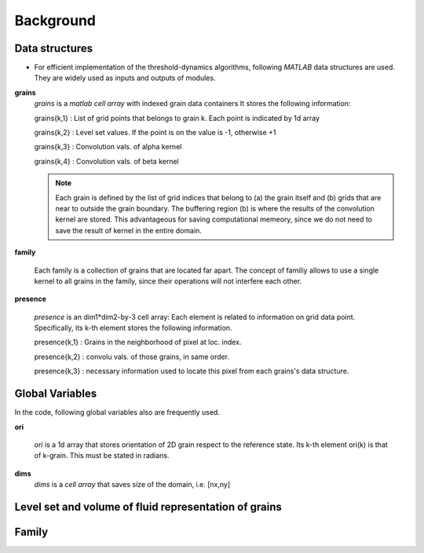 Background
==========


Data structures
---------------

* For efficient implementation of the threshold-dynamics algorithms, following *MATLAB* data structures are used. They are widely used as inputs and outputs of modules.   

.. _grains:

**grains** 
 *grains* is  a *matlab cell array* with indexed grain data containers 
 It stores the following information: 
 
 grains{k,1} : List of grid points that belongs to grain k. Each point is indicated by 1d array
 
 grains{k,2} : Level set values. If the point is on the value is -1, otherwise +1 
 
 grains{k,3} : Convolution vals. of alpha kernel
 
 grains{k,4} : Convolution vals. of beta kernel
 
 .. note::
 	Each grain is defined by the list of grid indices that belong to (a) the grain itself 
 	and (b) grids that are near to outside the grain boundary. 
 	The buffering region (b) is where the results of the convolution kernel are stored.  
 	This advantageous for saving computational memeory, since we do not need to save the result
 	of kernel in the entire domain.  
 
 
.. _family:

**family** 

 Each family is a collection of grains that are located far apart. The concept of familiy
 allows to use a single kernel to all grains in the family, since their operations will not interfere each other. 

.. _presence:

**presence**
  
 *presence* is an dim1*dim2-by-3 cell array:
 Each element is related to information on grid data point. 
 Specifically, its k-th element stores the following information.
 
 presence{k,1} : Grains in the neighborhood of pixel at loc. index. 
 
 presence{k,2} : convolu vals. of those grains, in same order. 
 
 presence{k,3} : necessary information used to locate this pixel from each grains's data structure.
 


Global Variables
----------------

In the code, following global variables also are frequently used. 

.. _ori:

**ori** 

  *ori* is a 1d array that stores orientation of 2D grain respect to the reference state. 
  Its k-th element ori(k) is that of k-grain. This must be stated in radians.

.. _dims:

**dims** 
 *dims* is  a *cell array* that saves size of the domain, i.e. [nx,ny]




Level set and volume of fluid representation of grains 
------------------------------------------------------


Family 
------


